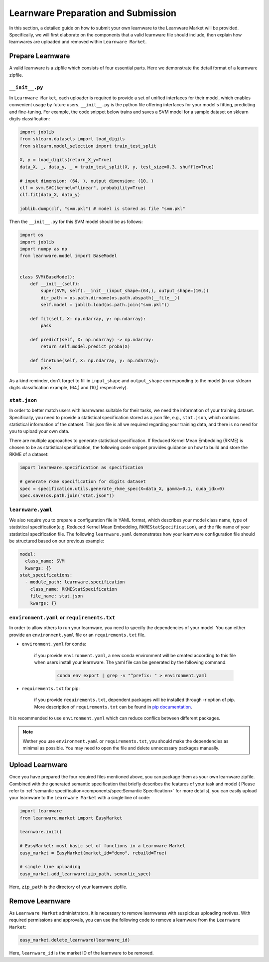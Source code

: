 ==========================================
Learnware Preparation and Submission
==========================================

In this section, a detailed guide on how to submit your own learnware to the Learnware Market will be provided.
Specifically, we will first elaborate on the components that a valid learnware file should include, then explain
how learnwares are uploaded and removed within ``Learnware Market``.


Prepare Learnware
====================

A valid learnware is a zipfile which consists of four essential parts. Here we demonstrate the detail format of a learnware zipfile.

``__init__.py``
---------------

In ``Learnware Market``, each uploader is required to provide a set of unified interfaces for their model, 
which enables convenient usage by future users.
``__init__.py`` is the python file offering interfaces for your model's fitting, predicting and fine-tuning. For example,
the code snippet below trains and saves a SVM model for a sample dataset on sklearn digits classification:

.. code-block:: python

    import joblib
    from sklearn.datasets import load_digits
    from sklearn.model_selection import train_test_split

    X, y = load_digits(return_X_y=True) 
    data_X, _, data_y, _ = train_test_split(X, y, test_size=0.3, shuffle=True)

    # input dimension: (64, ), output dimension: (10, )
    clf = svm.SVC(kernel="linear", probability=True)
    clf.fit(data_X, data_y)

    joblib.dump(clf, "svm.pkl") # model is stored as file "svm.pkl"


Then the ``__init__.py`` for this SVM model should be as follows:

.. code-block:: python
    
    import os
    import joblib
    import numpy as np
    from learnware.model import BaseModel


    class SVM(BaseModel):
        def __init__(self):
            super(SVM, self).__init__(input_shape=(64,), output_shape=(10,))
            dir_path = os.path.dirname(os.path.abspath(__file__))
            self.model = joblib.load(os.path.join("svm.pkl"))

        def fit(self, X: np.ndarray, y: np.ndarray):
            pass

        def predict(self, X: np.ndarray) -> np.ndarray:
            return self.model.predict_proba(X)

        def finetune(self, X: np.ndarray, y: np.ndarray):
            pass
    
As a kind reminder, don't forget to fill in ``input_shape`` and ``output_shape`` corresponding to the model 
(in our sklearn digits classification example, (64,) and (10,) respectively).


``stat.json``
-------------

In order to better match users with learnwares suitable for their tasks, 
we need the information of your training dataset. Specifically, you need to provide a statistical specification 
stored as a json file, e.g., ``stat.json``, which contains statistical information of the dataset. 
This json file is all we required regarding your training data, and there is no need for you to upload your own data.

There are multiple approaches to generate statistical specification.
If Reduced Kernel Mean Embedding (RKME) is chosen to be as statistical specification, 
the following code snippet provides guidance on how to build and store the RKME of a dataset:

.. code-block:: python
    
    import learnware.specification as specification
    
    # generate rkme specification for digits dataset
    spec = specification.utils.generate_rkme_spec(X=data_X, gamma=0.1, cuda_idx=0)
    spec.save(os.path.join("stat.json"))


``learnware.yaml``
------------------

We also require you to prepare a configuration file in YAML format,
which describes your model class name, type of statistical specification(e.g. Reduced Kernel Mean Embedding, ``RKMEStatSpecification``), and 
the file name of your statistical specification file. The following ``learnware.yaml`` demonstrates 
how your learnware configuration file should be structured based on our previous example:

.. code-block:: yaml

    model:
      class_name: SVM
      kwargs: {}
    stat_specifications:
      - module_path: learnware.specification
        class_name: RKMEStatSpecification
        file_name: stat.json
        kwargs: {}  


``environment.yaml`` or ``requirements.txt``
--------------------------------------------

In order to allow others to run your learnware, you need to specify the dependencies of your model. You
can either provide an ``environment.yaml`` file or an ``requirements.txt`` file.


- ``environment.yaml`` for conda:

   if you provide ``environment.yaml``, a new conda environment will be created according to this file 
   when users install your learnware. The yaml file can be generated by the following command:

    .. code-block::

        conda env export | grep -v "^prefix: " > environment.yaml


- ``requirements.txt`` for pip:

    if you provide ``requirements.txt``, dependent packages will be installed through -r option of pip.
    More description of ``requirements.txt`` can be found in 
    `pip documentation <https://pip.pypa.io/en/stable/user_guide/#requirements-files>`_.
    
        
It is recommended to use ``environment.yaml`` which can reduce conflics between different packages.

.. note::
    Wether you use ``environment.yaml`` or ``requirements.txt``, you should make the dependencies as minimal as possible.
    You may need to open the file and delete unnecessary packages manually.


Upload Learnware 
==================

Once you have prepared the four required files mentioned above, 
you can package them as your own learnware zipfile. Combined with the generated semantic specification that 
briefly describes the features of your task and model (
Please refer to :ref:`semantic specification<components/spec:Semantic Specification>` for more details), 
you can easily upload your learnware to the ``Learnware Market`` with a single line of code:

.. code-block:: python

    import learnware
    from learnware.market import EasyMarket

    learnware.init()
    
    # EasyMarket: most basic set of functions in a Learnware Market
    easy_market = EasyMarket(market_id="demo", rebuild=True) 
    
    # single line uploading
    easy_market.add_learnware(zip_path, semantic_spec) 

Here, ``zip_path`` is the directory of your learnware zipfile.


Remove Learnware
==================

As ``Learnware Market`` administrators, it is necessary to remove learnwares with suspicious uploading motives.
With required permissions and approvals, you can use the following code to remove a learnware 
from the ``Learnware Market``:

.. code-block:: python

    easy_market.delete_learnware(learnware_id)

Here,  ``learnware_id`` is the market ID of the learnware to be removed.